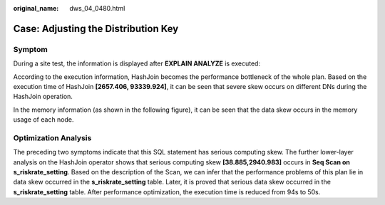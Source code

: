 :original_name: dws_04_0480.html

.. _dws_04_0480:

Case: Adjusting the Distribution Key
====================================

Symptom
-------

During a site test, the information is displayed after **EXPLAIN ANALYZE** is executed:

|image1|

According to the execution information, HashJoin becomes the performance bottleneck of the whole plan. Based on the execution time of HashJoin **[2657.406, 93339.924]**, it can be seen that severe skew occurs on different DNs during the HashJoin operation.

In the memory information (as shown in the following figure), it can be seen that the data skew occurs in the memory usage of each node.

|image2|

Optimization Analysis
---------------------

The preceding two symptoms indicate that this SQL statement has serious computing skew. The further lower-layer analysis on the HashJoin operator shows that serious computing skew **[38.885,2940.983]** occurs in **Seq Scan on s_riskrate_setting**. Based on the description of the Scan, we can infer that the performance problems of this plan lie in data skew occurred in the **s_riskrate_setting** table. Later, it is proved that serious data skew occurred in the **s_riskrate_setting** table. After performance optimization, the execution time is reduced from 94s to 50s.

.. |image1| image:: /_static/images/en-us_image_0000001099135194.png
.. |image2| image:: /_static/images/en-us_image_0000001145895187.png
